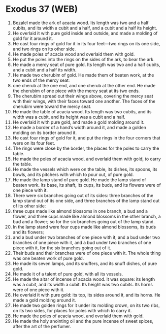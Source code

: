 * Exodus 37 (WEB)
:PROPERTIES:
:ID: WEB/02-EXO37
:END:

1. Bezalel made the ark of acacia wood. Its length was two and a half cubits, and its width a cubit and a half, and a cubit and a half its height.
2. He overlaid it with pure gold inside and outside, and made a molding of gold for it around it.
3. He cast four rings of gold for it in its four feet—two rings on its one side, and two rings on its other side.
4. He made poles of acacia wood and overlaid them with gold.
5. He put the poles into the rings on the sides of the ark, to bear the ark.
6. He made a mercy seat of pure gold. Its length was two and a half cubits, and a cubit and a half its width.
7. He made two cherubim of gold. He made them of beaten work, at the two ends of the mercy seat:
8. one cherub at the one end, and one cherub at the other end. He made the cherubim of one piece with the mercy seat at its two ends.
9. The cherubim spread out their wings above, covering the mercy seat with their wings, with their faces toward one another. The faces of the cherubim were toward the mercy seat.
10. He made the table of acacia wood. Its length was two cubits, and its width was a cubit, and its height was a cubit and a half.
11. He overlaid it with pure gold, and made a gold molding around it.
12. He made a border of a hand’s width around it, and made a golden molding on its border around it.
13. He cast four rings of gold for it, and put the rings in the four corners that were on its four feet.
14. The rings were close by the border, the places for the poles to carry the table.
15. He made the poles of acacia wood, and overlaid them with gold, to carry the table.
16. He made the vessels which were on the table, its dishes, its spoons, its bowls, and its pitchers with which to pour out, of pure gold.
17. He made the lamp stand of pure gold. He made the lamp stand of beaten work. Its base, its shaft, its cups, its buds, and its flowers were of one piece with it.
18. There were six branches going out of its sides: three branches of the lamp stand out of its one side, and three branches of the lamp stand out of its other side:
19. three cups made like almond blossoms in one branch, a bud and a flower, and three cups made like almond blossoms in the other branch, a bud and a flower; so for the six branches going out of the lamp stand.
20. In the lamp stand were four cups made like almond blossoms, its buds and its flowers;
21. and a bud under two branches of one piece with it, and a bud under two branches of one piece with it, and a bud under two branches of one piece with it, for the six branches going out of it.
22. Their buds and their branches were of one piece with it. The whole thing was one beaten work of pure gold.
23. He made its seven lamps, and its snuffers, and its snuff dishes, of pure gold.
24. He made it of a talent of pure gold, with all its vessels.
25. He made the altar of incense of acacia wood. It was square: its length was a cubit, and its width a cubit. Its height was two cubits. Its horns were of one piece with it.
26. He overlaid it with pure gold: its top, its sides around it, and its horns. He made a gold molding around it.
27. He made two golden rings for it under its molding crown, on its two ribs, on its two sides, for places for poles with which to carry it.
28. He made the poles of acacia wood, and overlaid them with gold.
29. He made the holy anointing oil and the pure incense of sweet spices, after the art of the perfumer.
